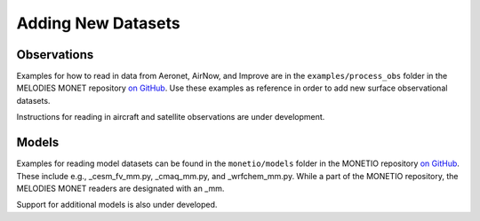Adding New Datasets
===================

Observations
------------

Examples for how to read in data from Aeronet, AirNow, and Improve are in the
``examples/process_obs`` folder in the MELODIES MONET repository
`on GitHub <https://github.com/NOAA-CSL/MELODIES-MONET>`__.
Use these examples as reference in order to add new surface observational datasets.

Instructions for reading in aircraft and satellite observations are under development. 

Models
------
Examples for reading model datasets can be
found in the ``monetio/models`` folder in the MONETIO repository
`on GitHub <https://github.com/noaa-oar-arl/monetio>`__.
These include e.g., _cesm_fv_mm.py, _cmaq_mm.py, and _wrfchem_mm.py.
While a part of the MONETIO repository,
the MELODIES MONET readers are designated with an _mm.

Support for additional models is also under developed.
